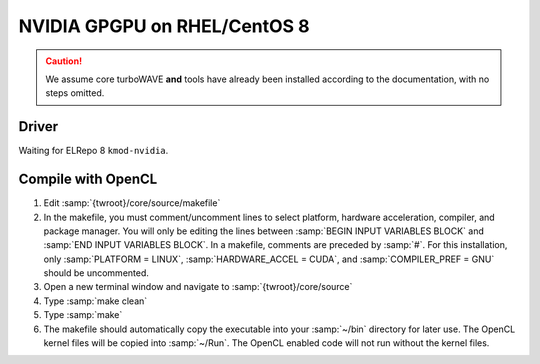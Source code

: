 NVIDIA GPGPU on RHEL/CentOS 8
=============================

.. caution::

	We assume core turboWAVE **and** tools have already been installed according to the documentation, with no steps omitted.

Driver
------

Waiting for ELRepo 8 ``kmod-nvidia``.

Compile with OpenCL
--------------------

#. Edit :samp:`{twroot}/core/source/makefile`
#. In the makefile, you must comment/uncomment lines to select platform, hardware acceleration, compiler, and package manager.  You will only be editing the lines between :samp:`BEGIN INPUT VARIABLES BLOCK` and :samp:`END INPUT VARIABLES BLOCK`.  In a makefile, comments are preceded by :samp:`#`.  For this installation, only :samp:`PLATFORM = LINUX`, :samp:`HARDWARE_ACCEL = CUDA`, and :samp:`COMPILER_PREF = GNU` should be uncommented.
#. Open a new terminal window and navigate to :samp:`{twroot}/core/source`
#. Type :samp:`make clean`
#. Type :samp:`make`
#. The makefile should automatically copy the executable into your :samp:`~/bin` directory for later use.  The OpenCL kernel files will be copied into :samp:`~/Run`.  The OpenCL enabled code will not run without the kernel files.
